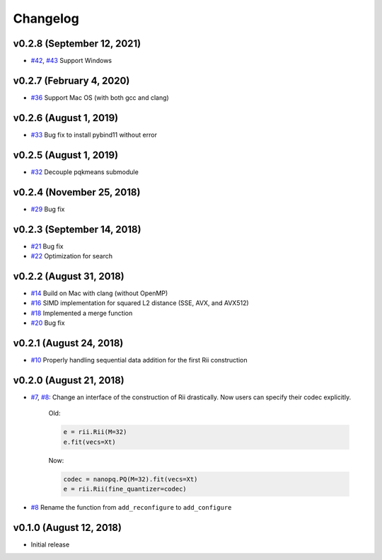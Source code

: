 Changelog
=============

v0.2.8 (September 12, 2021)
----------------------------
- `#42 <https://github.com/matsui528/rii/pull/42>`_, `#43 <https://github.com/matsui528/rii/pull/43>`_ Support Windows


v0.2.7 (February 4, 2020)
----------------------------
- `#36 <https://github.com/matsui528/rii/pull/36>`_ Support Mac OS (with both gcc and clang)


v0.2.6 (August 1, 2019)
----------------------------
- `#33 <https://github.com/matsui528/rii/pull/33>`_ Bug fix to install pybind11 without error


v0.2.5 (August 1, 2019)
----------------------------
- `#32 <https://github.com/matsui528/rii/pull/32>`_ Decouple pqkmeans submodule


v0.2.4 (November 25, 2018)
----------------------------
- `#29 <https://github.com/matsui528/rii/pull/29>`_ Bug fix


v0.2.3 (September 14, 2018)
----------------------------
- `#21 <https://github.com/matsui528/rii/pull/21>`_ Bug fix
- `#22 <https://github.com/matsui528/rii/pull/22>`_ Optimization for search


v0.2.2 (August 31, 2018)
----------------------------
- `#14 <https://github.com/matsui528/rii/pull/14>`_ Build on Mac with clang (without OpenMP)
- `#16 <https://github.com/matsui528/rii/pull/16>`_ SIMD implementation for squared L2 distance (SSE, AVX, and AVX512)
- `#18 <https://github.com/matsui528/rii/pull/18>`_ Implemented a merge function
- `#20 <https://github.com/matsui528/rii/pull/20>`_ Bug fix

v0.2.1 (August 24, 2018)
----------------------------
- `#10 <https://github.com/matsui528/rii/issues/10>`_
  Properly handling sequential data addition for the first Rii construction

v0.2.0 (August 21, 2018)
----------------------------

- `#7 <https://github.com/matsui528/rii/issues/7>`_, `#8 <https://github.com/matsui528/rii/issues/8>`_:
  Change an interface of the construction of Rii drastically.
  Now users can specify their codec explicitly.

    Old:

    .. code-block:: python

        e = rii.Rii(M=32)
        e.fit(vecs=Xt)

    Now:

    .. code-block:: python

        codec = nanopq.PQ(M=32).fit(vecs=Xt)
        e = rii.Rii(fine_quantizer=codec)

- `#8 <https://github.com/matsui528/rii/issues/8>`_ Rename the function from ``add_reconfigure`` to ``add_configure``


v0.1.0 (August 12, 2018)
----------------------------

- Initial release

